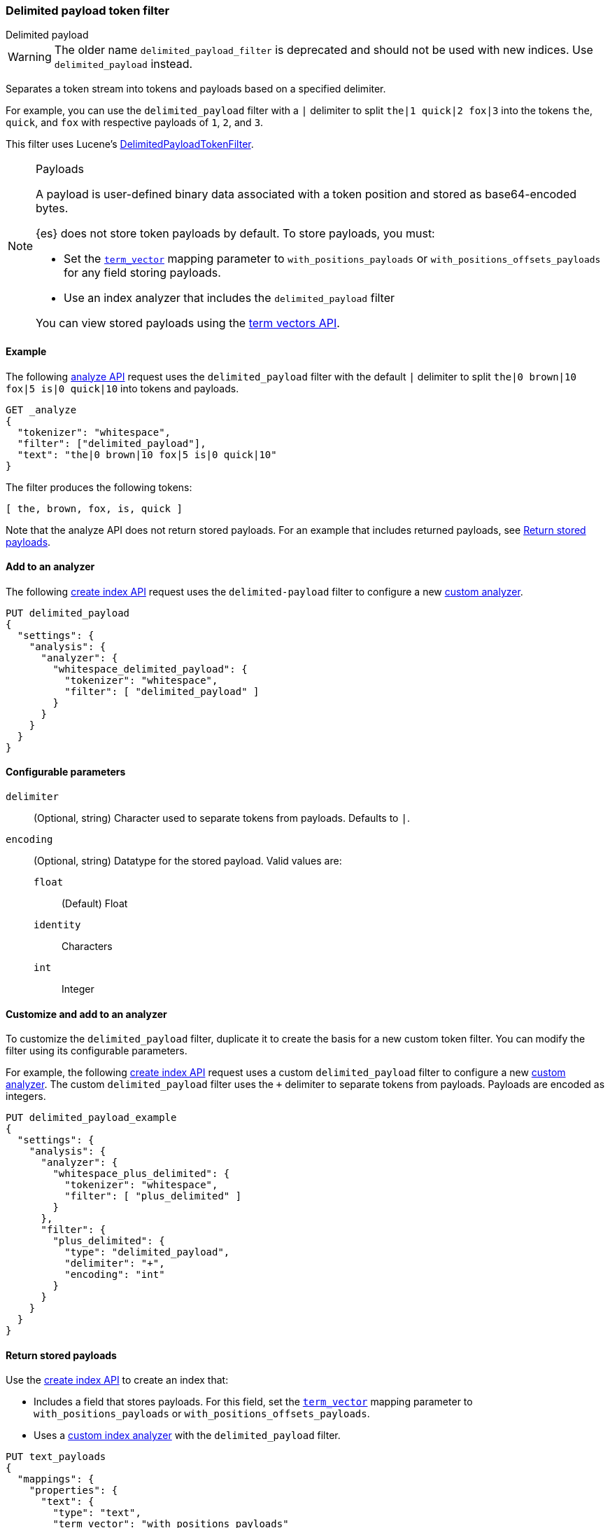 [[analysis-delimited-payload-tokenfilter]]
=== Delimited payload token filter
++++
<titleabbrev>Delimited payload</titleabbrev>
++++

[WARNING]
====
The older name `delimited_payload_filter` is deprecated and should not be used
with new indices. Use `delimited_payload` instead.
====

Separates a token stream into tokens and payloads based on a specified
delimiter.

For example, you can use the `delimited_payload` filter with a `|` delimiter to
split `the|1 quick|2 fox|3` into the tokens `the`, `quick`, and `fox`
with respective payloads of `1`, `2`, and `3`.

This filter uses Lucene's
https://lucene.apache.org/core/{lucene_version_path}/analyzers-common/org/apache/lucene/analysis/payloads/DelimitedPayloadTokenFilter.html[DelimitedPayloadTokenFilter].

[NOTE]
.Payloads
====
A payload is user-defined binary data associated with a token position and
stored as base64-encoded bytes.

{es} does not store token payloads by default. To store payloads, you must:

* Set the <<term-vector,`term_vector`>> mapping parameter to
  `with_positions_payloads` or `with_positions_offsets_payloads` for any field
  storing payloads.
* Use an index analyzer that includes the `delimited_payload` filter

You can view stored payloads using the <<docs-termvectors,term vectors API>>.
====

[[analysis-delimited-payload-tokenfilter-analyze-ex]]
==== Example

The following <<indices-analyze,analyze API>> request uses the
`delimited_payload` filter with the default `|` delimiter to split
`the|0 brown|10 fox|5 is|0 quick|10` into tokens and payloads.

[source,console]
--------------------------------------------------
GET _analyze
{
  "tokenizer": "whitespace",
  "filter": ["delimited_payload"],
  "text": "the|0 brown|10 fox|5 is|0 quick|10"
}
--------------------------------------------------

The filter produces the following tokens:

[source,text]
--------------------------------------------------
[ the, brown, fox, is, quick ]
--------------------------------------------------

Note that the analyze API does not return stored payloads. For an example that
includes returned payloads, see
<<analysis-delimited-payload-tokenfilter-return-stored-payloads>>.

/////////////////////
[source,console-result]
--------------------------------------------------
{
  "tokens": [
    {
      "token": "the",
      "start_offset": 0,
      "end_offset": 5,
      "type": "word",
      "position": 0
    },
    {
      "token": "brown",
      "start_offset": 6,
      "end_offset": 14,
      "type": "word",
      "position": 1
    },
    {
      "token": "fox",
      "start_offset": 15,
      "end_offset": 20,
      "type": "word",
      "position": 2
    },
    {
      "token": "is",
      "start_offset": 21,
      "end_offset": 25,
      "type": "word",
      "position": 3
    },
    {
      "token": "quick",
      "start_offset": 26,
      "end_offset": 34,
      "type": "word",
      "position": 4
    }
  ]
}
--------------------------------------------------
/////////////////////

[[analysis-delimited-payload-tokenfilter-analyzer-ex]]
==== Add to an analyzer

The following <<indices-create-index,create index API>> request uses the
`delimited-payload` filter to configure a new <<analysis-custom-analyzer,custom
analyzer>>.

[source,console]
--------------------------------------------------
PUT delimited_payload
{
  "settings": {
    "analysis": {
      "analyzer": {
        "whitespace_delimited_payload": {
          "tokenizer": "whitespace",
          "filter": [ "delimited_payload" ]
        }
      }
    }
  }
}
--------------------------------------------------

[[analysis-delimited-payload-tokenfilter-configure-parms]]
==== Configurable parameters

`delimiter`::
(Optional, string)
Character used to separate tokens from payloads. Defaults to `|`. 

`encoding`::
+
--
(Optional, string)
Datatype for the stored payload. Valid values are:

`float`:::
(Default) Float

`identity`:::
Characters

`int`:::
Integer
--

[[analysis-delimited-payload-tokenfilter-customize]]
==== Customize and add to an analyzer

To customize the `delimited_payload` filter, duplicate it to create the basis
for a new custom token filter. You can modify the filter using its configurable
parameters.

For example, the following <<indices-create-index,create index API>> request
uses a custom `delimited_payload` filter to configure a new
<<analysis-custom-analyzer,custom analyzer>>. The custom `delimited_payload`
filter uses the `+` delimiter to separate tokens from payloads. Payloads are
encoded as integers.

[source,console]
--------------------------------------------------
PUT delimited_payload_example
{
  "settings": {
    "analysis": {
      "analyzer": {
        "whitespace_plus_delimited": {
          "tokenizer": "whitespace",
          "filter": [ "plus_delimited" ]
        }
      },
      "filter": {
        "plus_delimited": {
          "type": "delimited_payload",
          "delimiter": "+",
          "encoding": "int"
        }
      }
    }
  }
}
--------------------------------------------------

[[analysis-delimited-payload-tokenfilter-return-stored-payloads]]
==== Return stored payloads

Use the <<indices-create-index,create index API>> to create an index that:

* Includes a field that stores payloads. For this field, set the
  <<term-vector,`term_vector`>> mapping parameter to `with_positions_payloads`
  or `with_positions_offsets_payloads`.

* Uses a <<analysis-custom-analyzer,custom index analyzer>> with the
  `delimited_payload` filter.

[source,console]
--------------------------------------------------
PUT text_payloads
{
  "mappings": {
    "properties": {
      "text": {
        "type": "text",
        "term_vector": "with_positions_payloads"
        "analyzer": "payload_delimiter"
      }
    }
  },
  "settings": {
    "analysis": {
      "analyzer": {
        "payload_delimiter": {
          "tokenizer": "whitespace",
          "filter": [ "delimited_payload" ]
        }
      }
    }
  }
}
--------------------------------------------------

Add a document containing payloads to the index.

[source,console]
--------------------------------------------------
POST text_payloads/_doc/1
{
  "text": "the|0 brown|3 fox|4 is|0 quick|10"
}
--------------------------------------------------
// TEST[continued]

Use the <<docs-termvectors,term vectors API>> to return the document's tokens
and base64-encoded payloads.

[source,console]
--------------------------------------------------
GET text_payloads/_termvectors/1
{
  "fields": [ "text" ],
  "payloads": true
}
--------------------------------------------------
// TEST[continued]

The API returns the following response:

[source,console-result]
--------------------------------------------------
{
  "_index": "text_payloads",
  "_id": "1",
  "_version": 1,
  "found": true,
  "took": 8,
  "term_vectors": {
    "text": {
      "field_statistics": {
        "sum_doc_freq": 5,
        "doc_count": 1,
        "sum_ttf": 5
      },
      "terms": {
        "brown": {
          "term_freq": 1,
          "tokens": [
            {
              "position": 1,
              "payload": "QEAAAA=="
            }
          ]
        },
        "fox": {
          "term_freq": 1,
          "tokens": [
            {
              "position": 2,
              "payload": "QIAAAA=="
            }
          ]
        },
        "is": {
          "term_freq": 1,
          "tokens": [
            {
              "position": 3,
              "payload": "AAAAAA=="
            }
          ]
        },
        "quick": {
          "term_freq": 1,
          "tokens": [
            {
              "position": 4,
              "payload": "QSAAAA=="
            }
          ]
        },
        "the": {
          "term_freq": 1,
          "tokens": [
            {
              "position": 0,
              "payload": "AAAAAA=="
            }
          ]
        }
      }
    }
  }
}
--------------------------------------------------
// TESTRESPONSE[s/"took": 8/"took": "$body.took"/]
